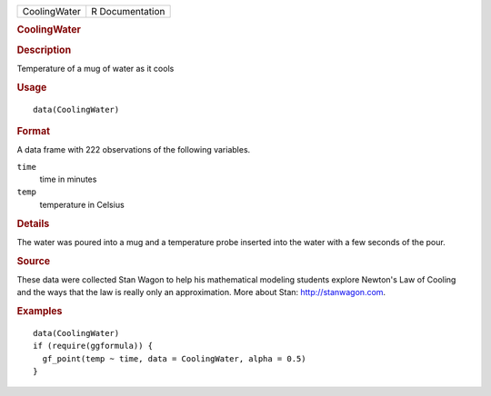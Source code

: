 .. container::

   .. container::

      ============ ===============
      CoolingWater R Documentation
      ============ ===============

      .. rubric:: CoolingWater
         :name: coolingwater

      .. rubric:: Description
         :name: description

      Temperature of a mug of water as it cools

      .. rubric:: Usage
         :name: usage

      ::

         data(CoolingWater)

      .. rubric:: Format
         :name: format

      A data frame with 222 observations of the following variables.

      ``time``
         time in minutes

      ``temp``
         temperature in Celsius

      .. rubric:: Details
         :name: details

      The water was poured into a mug and a temperature probe inserted
      into the water with a few seconds of the pour.

      .. rubric:: Source
         :name: source

      These data were collected Stan Wagon to help his mathematical
      modeling students explore Newton's Law of Cooling and the ways
      that the law is really only an approximation. More about Stan:
      http://stanwagon.com.

      .. rubric:: Examples
         :name: examples

      ::

         data(CoolingWater)
         if (require(ggformula)) {
           gf_point(temp ~ time, data = CoolingWater, alpha = 0.5)
         }
